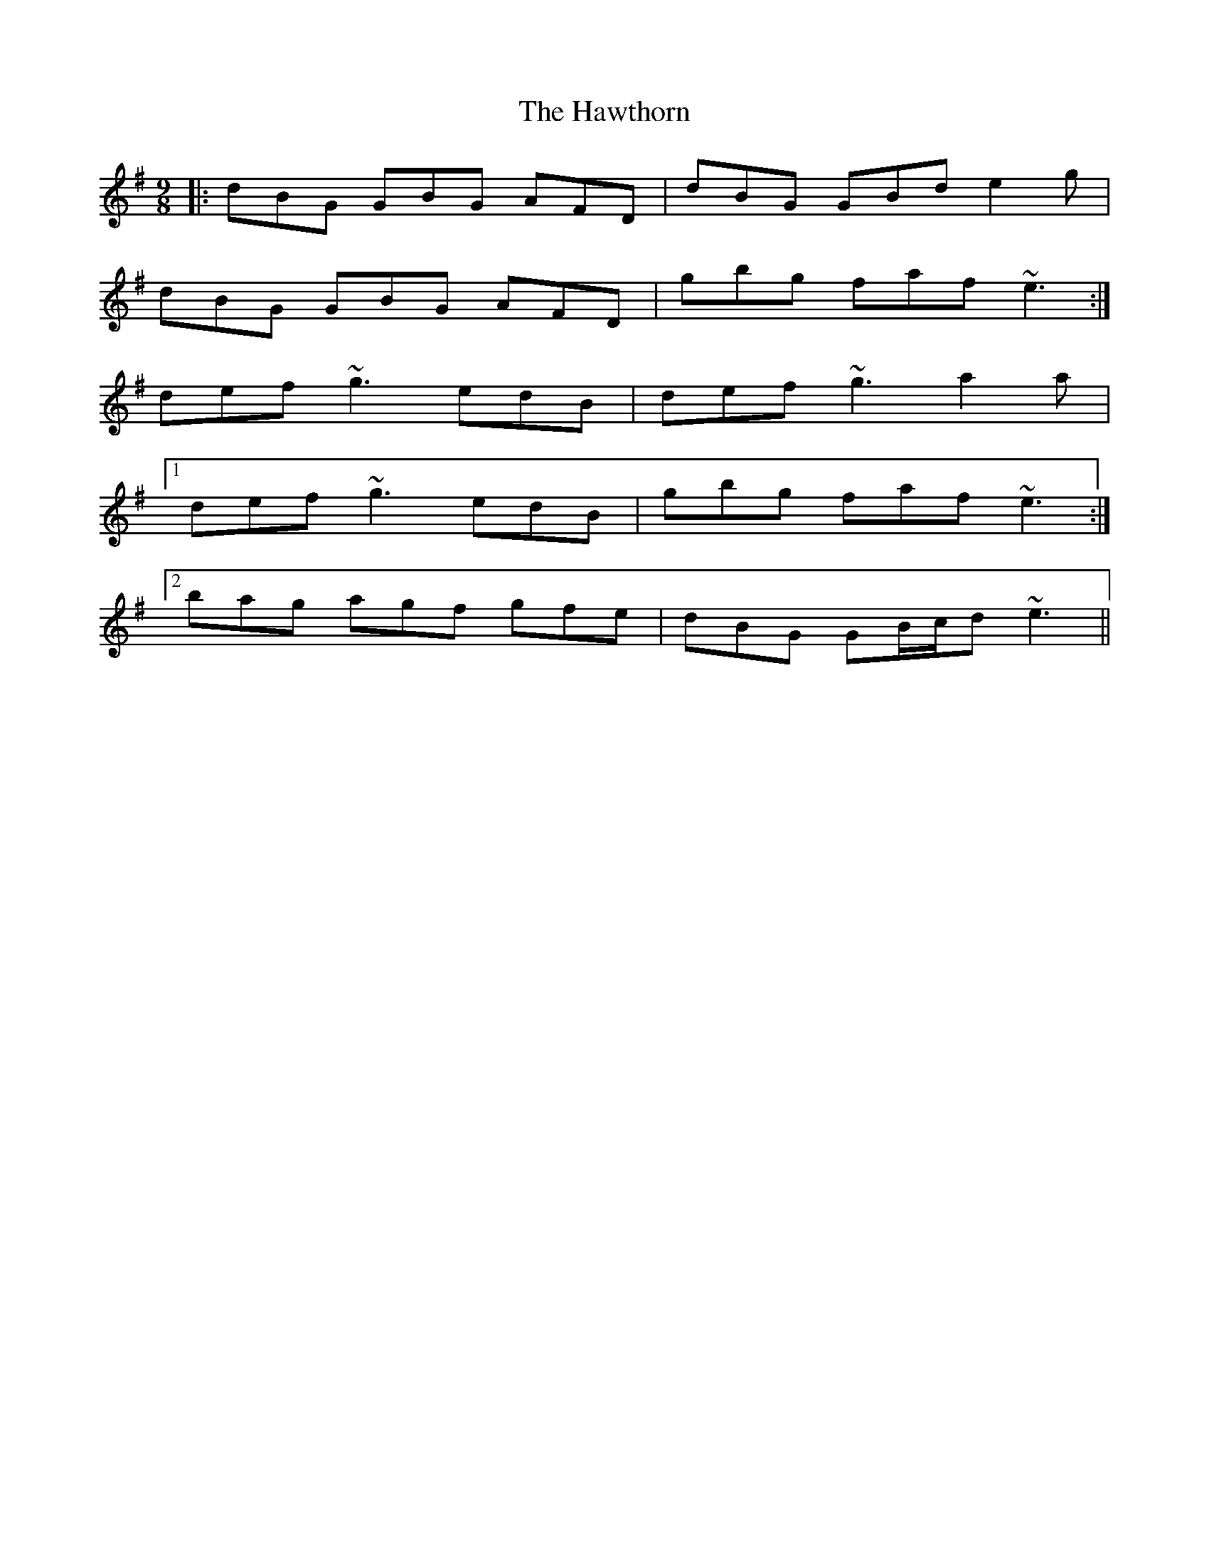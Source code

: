 X: 16960
T: Hawthorn, The
R: slip jig
M: 9/8
K: Gmajor
|:dBG GBG AFD|dBG GBd e2 g|
dBG GBG AFD|gbg faf ~e3:|
def ~g3 edB|def ~g3 a2 a|
[1 def ~g3 edB|gbg faf ~e3:|
[2 bag agf gfe|dBG GB/c/d ~e3||

